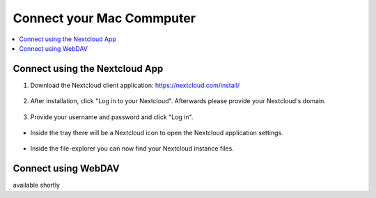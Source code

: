 Connect your Mac Commputer
==========================

.. contents:: :local:

Connect using the Nextcloud App
^^^^^^^^^^^^^^^^^^^^^^^^^^^^^^^


1. Download the Nextcloud client application: https://nextcloud.com/install/

.. figure:: /nextbox/images/win_app/1.png
   :alt: imgsp1
   :scale: 30 %


2. After installation, click "Log in to your Nextcloud". Afterwards please provide your Nextcloud's domain.


.. figure:: /nextbox/images/win_app/2.png
   :alt: imgsp1
   :scale: 50 %


3. Provide your username and password and click "Log in".

.. figure:: /nextbox/images/win_app/nextc-login.png
   :alt: imgsp1
   :scale: 30 %


* Inside the tray there will be a Nextcloud icon to open the Nextcloud application settings.

.. figure:: /nextbox/images/win_app/4.png
   :alt: imgsp1
   :scale: 50 %


* Inside the file-explorer you can now find your Nextcloud instance files.

.. figure:: /nextbox/images/win_app/5.png
   :alt: imgsp1
   :scale: 50 %


Connect using WebDAV
^^^^^^^^^^^^^^^^^^^^

available shortly
